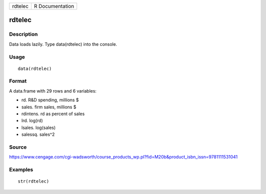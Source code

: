 +-----------+-------------------+
| rdtelec   | R Documentation   |
+-----------+-------------------+

rdtelec
-------

Description
~~~~~~~~~~~

Data loads lazily. Type data(rdtelec) into the console.

Usage
~~~~~

::

    data(rdtelec)

Format
~~~~~~

A data.frame with 29 rows and 6 variables:

-  rd. R&D spending, millions $

-  sales. firm sales, millions $

-  rdintens. rd as percent of sales

-  lrd. log(rd)

-  lsales. log(sales)

-  salessq. sales^2

Source
~~~~~~

https://www.cengage.com/cgi-wadsworth/course_products_wp.pl?fid=M20b&product_isbn_issn=9781111531041

Examples
~~~~~~~~

::

     str(rdtelec)

